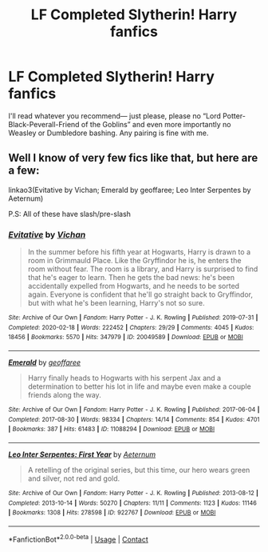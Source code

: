 #+TITLE: LF Completed Slytherin! Harry fanfics

* LF Completed Slytherin! Harry fanfics
:PROPERTIES:
:Author: pink-pipes
:Score: 7
:DateUnix: 1614395728.0
:DateShort: 2021-Feb-27
:FlairText: Request
:END:
I'll read whatever you recommend--- just please, please no “Lord Potter-Black-Peverall-Friend of the Goblins” and even more importantly no Weasley or Dumbledore bashing. Any pairing is fine with me.


** Well I know of very few fics like that, but here are a few:

linkao3(Evitative by Vichan; Emerald by geoffaree; Leo Inter Serpentes by Aeternum)

P.S: All of these have slash/pre-slash
:PROPERTIES:
:Author: Scoobydis
:Score: 2
:DateUnix: 1614403616.0
:DateShort: 2021-Feb-27
:END:

*** [[https://archiveofourown.org/works/20049589][*/Evitative/*]] by [[https://www.archiveofourown.org/users/Vichan/pseuds/Vichan][/Vichan/]]

#+begin_quote
  In the summer before his fifth year at Hogwarts, Harry is drawn to a room in Grimmauld Place. Like the Gryffindor he is, he enters the room without fear. The room is a library, and Harry is surprised to find that he's eager to learn. Then he gets the bad news: he's been accidentally expelled from Hogwarts, and he needs to be sorted again. Everyone is confident that he'll go straight back to Gryffindor, but with what he's been learning, Harry's not so sure.
#+end_quote

^{/Site/:} ^{Archive} ^{of} ^{Our} ^{Own} ^{*|*} ^{/Fandom/:} ^{Harry} ^{Potter} ^{-} ^{J.} ^{K.} ^{Rowling} ^{*|*} ^{/Published/:} ^{2019-07-31} ^{*|*} ^{/Completed/:} ^{2020-02-18} ^{*|*} ^{/Words/:} ^{222452} ^{*|*} ^{/Chapters/:} ^{29/29} ^{*|*} ^{/Comments/:} ^{4045} ^{*|*} ^{/Kudos/:} ^{18456} ^{*|*} ^{/Bookmarks/:} ^{5570} ^{*|*} ^{/Hits/:} ^{347979} ^{*|*} ^{/ID/:} ^{20049589} ^{*|*} ^{/Download/:} ^{[[https://archiveofourown.org/downloads/20049589/Evitative.epub?updated_at=1614226950][EPUB]]} ^{or} ^{[[https://archiveofourown.org/downloads/20049589/Evitative.mobi?updated_at=1614226950][MOBI]]}

--------------

[[https://archiveofourown.org/works/11088294][*/Emerald/*]] by [[https://www.archiveofourown.org/users/geoffaree/pseuds/geoffaree][/geoffaree/]]

#+begin_quote
  Harry finally heads to Hogwarts with his serpent Jax and a determination to better his lot in life and maybe even make a couple friends along the way.
#+end_quote

^{/Site/:} ^{Archive} ^{of} ^{Our} ^{Own} ^{*|*} ^{/Fandom/:} ^{Harry} ^{Potter} ^{-} ^{J.} ^{K.} ^{Rowling} ^{*|*} ^{/Published/:} ^{2017-06-04} ^{*|*} ^{/Completed/:} ^{2017-08-30} ^{*|*} ^{/Words/:} ^{98334} ^{*|*} ^{/Chapters/:} ^{14/14} ^{*|*} ^{/Comments/:} ^{854} ^{*|*} ^{/Kudos/:} ^{4701} ^{*|*} ^{/Bookmarks/:} ^{387} ^{*|*} ^{/Hits/:} ^{61483} ^{*|*} ^{/ID/:} ^{11088294} ^{*|*} ^{/Download/:} ^{[[https://archiveofourown.org/downloads/11088294/Emerald.epub?updated_at=1611283394][EPUB]]} ^{or} ^{[[https://archiveofourown.org/downloads/11088294/Emerald.mobi?updated_at=1611283394][MOBI]]}

--------------

[[https://archiveofourown.org/works/922767][*/Leo Inter Serpentes: First Year/*]] by [[https://www.archiveofourown.org/users/Aeternum/pseuds/Aeternum][/Aeternum/]]

#+begin_quote
  A retelling of the original series, but this time, our hero wears green and silver, not red and gold.
#+end_quote

^{/Site/:} ^{Archive} ^{of} ^{Our} ^{Own} ^{*|*} ^{/Fandom/:} ^{Harry} ^{Potter} ^{-} ^{J.} ^{K.} ^{Rowling} ^{*|*} ^{/Published/:} ^{2013-08-12} ^{*|*} ^{/Completed/:} ^{2013-10-14} ^{*|*} ^{/Words/:} ^{50270} ^{*|*} ^{/Chapters/:} ^{11/11} ^{*|*} ^{/Comments/:} ^{1123} ^{*|*} ^{/Kudos/:} ^{11146} ^{*|*} ^{/Bookmarks/:} ^{1308} ^{*|*} ^{/Hits/:} ^{278598} ^{*|*} ^{/ID/:} ^{922767} ^{*|*} ^{/Download/:} ^{[[https://archiveofourown.org/downloads/922767/Leo%20Inter%20Serpentes.epub?updated_at=1610497537][EPUB]]} ^{or} ^{[[https://archiveofourown.org/downloads/922767/Leo%20Inter%20Serpentes.mobi?updated_at=1610497537][MOBI]]}

--------------

*FanfictionBot*^{2.0.0-beta} | [[https://github.com/FanfictionBot/reddit-ffn-bot/wiki/Usage][Usage]] | [[https://www.reddit.com/message/compose?to=tusing][Contact]]
:PROPERTIES:
:Author: FanfictionBot
:Score: 1
:DateUnix: 1614403659.0
:DateShort: 2021-Feb-27
:END:
